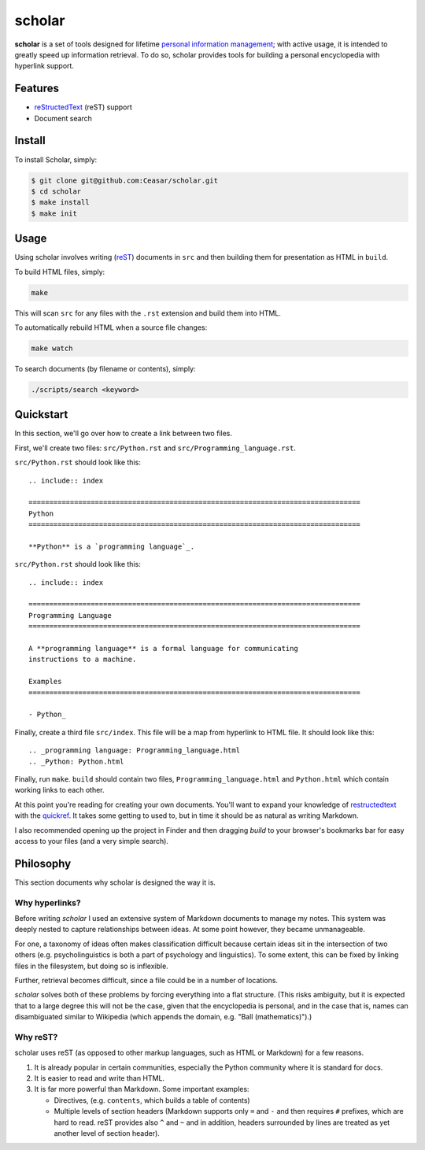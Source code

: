 ================================================================================
scholar
================================================================================

**scholar** is a set of tools designed for lifetime `personal information
management`_; with active usage, it is intended to greatly speed up information
retrieval. To do so, scholar provides tools for building a personal encyclopedia
with hyperlink support.

Features
================================================================================

- reStructedText_ (reST) support

- Document search

Install
================================================================================

To install Scholar, simply:

.. code:: bash

     $ git clone git@github.com:Ceasar/scholar.git
     $ cd scholar
     $ make install
     $ make init

Usage
================================================================================

Using scholar involves writing (reST_) documents in ``src`` and then building
them for presentation as HTML in ``build``.

To build HTML files, simply:

.. code:: bash

    make

This will scan ``src`` for any files with the ``.rst`` extension and build them
into HTML.

To automatically rebuild HTML when a source file changes:

.. code:: bash

    make watch

To search documents (by filename or contents), simply:

.. code:: bash

    ./scripts/search <keyword>

Quickstart
================================================================================

In this section, we'll go over how to create a link between two files.

First, we'll create two files: ``src/Python.rst`` and
``src/Programming_language.rst``.

``src/Python.rst`` should look like this::

    .. include:: index

    ================================================================================
    Python
    ================================================================================

    **Python** is a `programming language`_.
    
``src/Python.rst`` should look like this::

    .. include:: index

    ================================================================================
    Programming Language
    ================================================================================

    A **programming language** is a formal language for communicating
    instructions to a machine.

    Examples
    ================================================================================

    - Python_

Finally, create a third file ``src/index``. This file will be a map from
hyperlink to HTML file. It should look like this::

    .. _programming language: Programming_language.html
    .. _Python: Python.html

Finally, run ``make``. ``build`` should contain two files,
``Programming_language.html`` and ``Python.html`` which contain working links to
each other.

At this point you're reading for creating your own documents. You'll want to
expand your knowledge of restructedtext_ with the quickref_. It takes some
getting to used to, but in time it should be as natural as writing Markdown.

I also recommended opening up the project in Finder and then dragging `build` to
your browser's bookmarks bar for easy access to your files (and a very simple
search).

Philosophy
================================================================================

This section documents why scholar is designed the way it is.

Why hyperlinks?
--------------------------------------------------------------------------------

Before writing `scholar` I used an extensive system of Markdown documents to
manage my notes. This system was deeply nested to capture relationships between
ideas. At some point however, they became unmanageable.

For one, a taxonomy of ideas often makes classification difficult because
certain ideas sit in the intersection of two others (e.g. psycholinguistics is
both a part of psychology and linguistics). To some extent, this can be fixed by
linking files in the filesystem, but doing so is inflexible.

Further, retrieval becomes difficult, since a file could be in a number of
locations.

`scholar` solves both of these problems by forcing everything into a flat
structure. (This risks ambiguity, but it is expected that to a large degree this
will not be the case, given that the encyclopedia is personal, and in the case
that is, names can disambiguated similar to Wikipedia (which appends the domain,
e.g. "Ball (mathematics)").)

Why reST?
--------------------------------------------------------------------------------

scholar uses reST (as opposed to other markup languages, such as HTML or
Markdown) for a few reasons.

1. It is already popular in certain communities, especially the Python community
   where it is standard for docs.

2. It is easier to read and write than HTML.

3. It is far more powerful than Markdown. Some important examples:
   
   - Directives, (e.g. ``contents``, which builds a table of contents)
     
   - Multiple levels of section headers (Markdown supports only ``=`` and ``-``
     and then requires ``#`` prefixes, which are hard to read. reST provides
     also ``^`` and ``~`` and in addition, headers surrounded by lines are
     treated as yet another level of section header).

.. _personal information management: http://en.wikipedia.org/wiki/Personal_information_management
.. _quickref: http://docutils.sourceforge.net/docs/user/rst/quickref.html
.. _reStructedText: http://docutils.sourceforge.net/rst.html
.. _rest: reStructedText_

